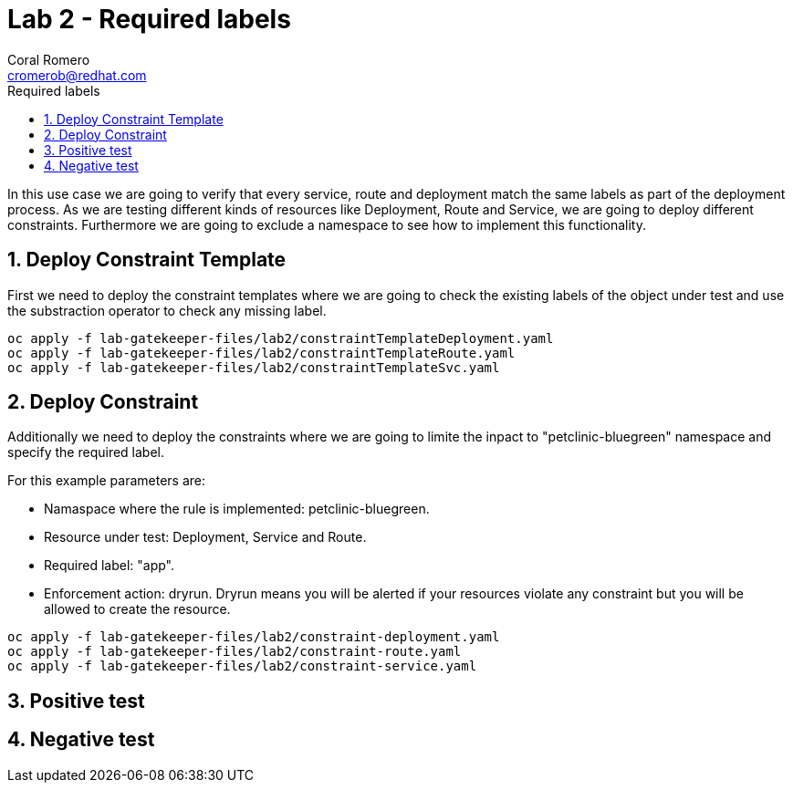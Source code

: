 = Lab 2 - Required labels
:author: Coral Romero
:email: cromerob@redhat.com
:imagesdir: ./images
:toc: left
:toc-title: Required labels

[Abstract]
In this use case we are going to verify that every service, route and deployment match the same labels as part of the deployment process.
As we are testing different kinds of resources like Deployment, Route and Service, we are going to deploy different constraints. Furthermore we are going to exclude a namespace to see how to implement this functionality.

:numbered:
== Deploy Constraint Template

First we need to deploy the constraint templates where we are going to check the existing labels of the object under test and use the substraction operator to check any missing label.

----
oc apply -f lab-gatekeeper-files/lab2/constraintTemplateDeployment.yaml
oc apply -f lab-gatekeeper-files/lab2/constraintTemplateRoute.yaml
oc apply -f lab-gatekeeper-files/lab2/constraintTemplateSvc.yaml
----

== Deploy Constraint 

Additionally we need to deploy the constraints where we are going to limite the inpact to "petclinic-bluegreen" namespace and specify the required label.

For this example parameters are:

- Namaspace where the rule is implemented: petclinic-bluegreen.
- Resource under test: Deployment, Service and Route.
- Required label: "app".
- Enforcement action: dryrun. Dryrun means you will be alerted if your resources violate any constraint but you will be allowed to create the resource.

----
oc apply -f lab-gatekeeper-files/lab2/constraint-deployment.yaml
oc apply -f lab-gatekeeper-files/lab2/constraint-route.yaml
oc apply -f lab-gatekeeper-files/lab2/constraint-service.yaml
----

== Positive test

== Negative test

